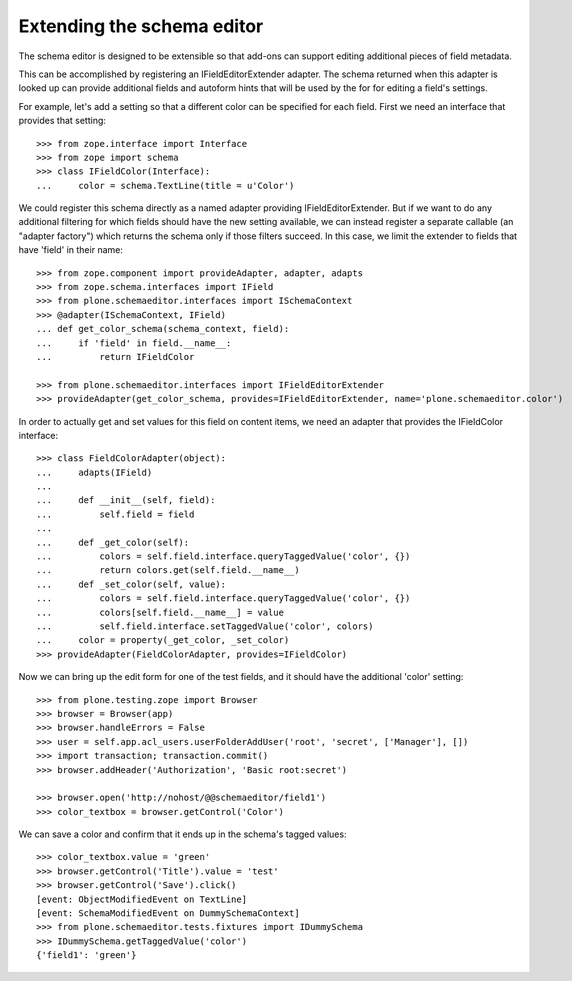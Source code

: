 Extending the schema editor
---------------------------

The schema editor is designed to be extensible so that add-ons can support
editing additional pieces of field metadata.

This can be accomplished by registering an IFieldEditorExtender adapter.
The schema returned when this adapter is looked up can provide additional
fields and autoform hints that will be used by the for for editing a field's
settings.

For example, let's add a setting so that a different color can be specified
for each field. First we need an interface that provides that setting::

  >>> from zope.interface import Interface
  >>> from zope import schema
  >>> class IFieldColor(Interface):
  ...     color = schema.TextLine(title = u'Color')

We could register this schema directly as a named adapter providing
IFieldEditorExtender. But if we want to do any additional filtering for which
fields should have the new setting available, we can instead register a
separate callable (an "adapter factory") which returns the schema only
if those filters succeed.  In this case, we limit the extender to
fields that have 'field' in their name::

  >>> from zope.component import provideAdapter, adapter, adapts
  >>> from zope.schema.interfaces import IField
  >>> from plone.schemaeditor.interfaces import ISchemaContext
  >>> @adapter(ISchemaContext, IField)
  ... def get_color_schema(schema_context, field):
  ...     if 'field' in field.__name__:
  ...         return IFieldColor

  >>> from plone.schemaeditor.interfaces import IFieldEditorExtender
  >>> provideAdapter(get_color_schema, provides=IFieldEditorExtender, name='plone.schemaeditor.color')

In order to actually get and set values for this field on content items,
we need an adapter that provides the IFieldColor interface::

  >>> class FieldColorAdapter(object):
  ...     adapts(IField)
  ...
  ...     def __init__(self, field):
  ...         self.field = field
  ...
  ...     def _get_color(self):
  ...         colors = self.field.interface.queryTaggedValue('color', {})
  ...         return colors.get(self.field.__name__)
  ...     def _set_color(self, value):
  ...         colors = self.field.interface.queryTaggedValue('color', {})
  ...         colors[self.field.__name__] = value
  ...         self.field.interface.setTaggedValue('color', colors)
  ...     color = property(_get_color, _set_color)
  >>> provideAdapter(FieldColorAdapter, provides=IFieldColor)

Now we can bring up the edit form for one of the test fields, and it should
have the additional 'color' setting::

  >>> from plone.testing.zope import Browser
  >>> browser = Browser(app)
  >>> browser.handleErrors = False
  >>> user = self.app.acl_users.userFolderAddUser('root', 'secret', ['Manager'], [])
  >>> import transaction; transaction.commit()
  >>> browser.addHeader('Authorization', 'Basic root:secret')

  >>> browser.open('http://nohost/@@schemaeditor/field1')
  >>> color_textbox = browser.getControl('Color')

We can save a color and confirm that it ends up in the schema's tagged values::

  >>> color_textbox.value = 'green'
  >>> browser.getControl('Title').value = 'test'
  >>> browser.getControl('Save').click()
  [event: ObjectModifiedEvent on TextLine]
  [event: SchemaModifiedEvent on DummySchemaContext]
  >>> from plone.schemaeditor.tests.fixtures import IDummySchema
  >>> IDummySchema.getTaggedValue('color')
  {'field1': 'green'}
